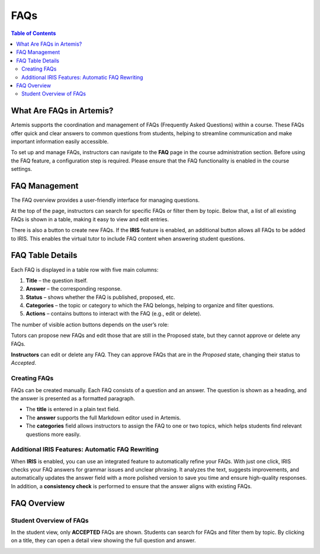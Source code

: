 .. _faqs:

FAQs
====

.. contents:: Table of Contents
   :local:
   :depth: 2

What Are FAQs in Artemis?
-------------------------

Artemis supports the coordination and management of FAQs (Frequently Asked Questions) within a course. These FAQs offer quick and clear answers to common questions from students, helping to streamline communication and make important information easily accessible.

To set up and manage FAQs, instructors can navigate to the **FAQ** page in the course administration section.
Before using the FAQ feature, a configuration step is required. Please ensure that the FAQ functionality is enabled in the course settings.

.. raw:: html

   <iframe src="https://live.rbg.tum.de/w/artemisintro/61395?video_only=1&t=0" allowfullscreen="1" frameborder="0" width="600" height="400">
       Watch this video on TUM-Live.
   </iframe>


FAQ Management
-------------------------

The FAQ overview provides a user-friendly interface for managing questions.

At the top of the page, instructors can search for specific FAQs or filter them by topic. Below that, a list of all existing FAQs is shown in a table, making it easy to view and edit entries.

There is also a button to create new FAQs.
If the **IRIS** feature is enabled, an additional button allows all FAQs to be added to IRIS. This enables the virtual tutor to include FAQ content when answering student questions.

|instructor-view.png|


FAQ Table Details
-------------------------

Each FAQ is displayed in a table row with five main columns:

1. **Title** – the question itself.
2. **Answer** – the corresponding response.
3. **Status** – shows whether the FAQ is published, proposed, etc.
4. **Categories** – the topic or category to which the FAQ belongs, helping to organize and filter questions.
5. **Actions** – contains buttons to interact with the FAQ (e.g., edit or delete).

The number of visible action buttons depends on the user’s role:

Tutors can propose new FAQs and edit those that are still in the Proposed state, but they cannot approve or delete any FAQs.

.. raw:: html

   <iframe src="https://live.rbg.tum.de/w/artemisintro/61396?video_only=1&t=0" allowfullscreen="1" frameborder="0" width="600" height="400">
       Watch this video on TUM-Live.
   </iframe>

**Instructors** can edit or delete any FAQ. They can approve FAQs that are in the *Proposed* state, changing their status to *Accepted*.

  .. raw:: html

     <iframe src="https://live.rbg.tum.de/w/artemisintro/61397?video_only=1&t=0" allowfullscreen="1" frameborder="0" width="600" height="400">
         Watch this video on TUM-Live.
     </iframe>


Creating FAQs
^^^^^^^^^^^^^

FAQs can be created manually. Each FAQ consists of a question and an answer.
The question is shown as a heading, and the answer is presented as a formatted paragraph.

- The **title** is entered in a plain text field.
- The **answer** supports the full Markdown editor used in Artemis.
- The **categories** field allows instructors to assign the FAQ to one or two topics, which helps students find relevant questions more easily.


Additional IRIS Features: Automatic FAQ Rewriting
^^^^^^^^^^^^^^^^^^^^^^^^^^^^^^^^^^^^^^^^^^^^^^^^^

When **IRIS** is enabled, you can use an integrated feature to automatically refine your FAQs.
With just one click, IRIS checks your FAQ answers for grammar issues and unclear phrasing.
It analyzes the text, suggests improvements, and automatically updates the answer field with a more polished version to save you time and ensure high-quality responses.
In addition, a **consistency check** is performed to ensure that the answer aligns with existing FAQs.

  .. raw:: html

     <iframe src="https://live.rbg.tum.de/w/artemisintro/61398?video_only=1&t=0" allowfullscreen="1" frameborder="0" width="600" height="400">
         Watch this video on TUM-Live.
     </iframe>

FAQ Overview
------------

Student Overview of FAQs
^^^^^^^^^^^^^^^^^^^^^^^^

In the student view, only **ACCEPTED** FAQs are shown.
Students can search for FAQs and filter them by topic.
By clicking on a title, they can open a detail view showing the full question and answer.

|student-view|


.. |instructor-view.png| image:: communication/faq/instructor-view.png
    :width: 1000
.. |student-view| image:: communication/faq/student-view.png
    :width: 1000

